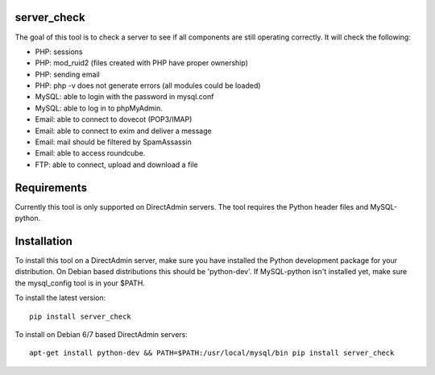 .. image:: https://travis-ci.org/exonet/server-check.svg
  :target: https://travis-ci.org/exonet/server-check
     :alt: Build Status

.. image:: https://coveralls.io/repos/exonet/server-check/badge.svg?branch=master&service=github
  :target: https://coveralls.io/github/exonet/server-check?branch=master


server_check
-------------

The goal of this tool is to check a server to see if all components are still operating correctly.
It will check the following:

* PHP: sessions
* PHP: mod_ruid2 (files created with PHP have proper ownership)
* PHP: sending email
* PHP: php -v does not generate errors (all modules could be loaded)
* MySQL: able to login with the password in mysql.conf
* MySQL: able to log in to phpMyAdmin.
* Email: able to connect to dovecot (POP3/IMAP)
* Email: able to connect to exim and deliver a message
* Email: mail should be filtered by SpamAssassin
* Email: able to access roundcube.
* FTP: able to connect, upload and download a file

Requirements
------------
Currently this tool is only supported on DirectAdmin servers.
The tool requires the Python header files and MySQL-python.

Installation
------------
To install this tool on a DirectAdmin server, make sure you have installed the Python development
package for your distribution. On Debian based distributions this should be 'python-dev'.
If MySQL-python isn't installed yet, make sure the mysql_config tool is in your $PATH.

To install the latest version::

 pip install server_check

To install on Debian 6/7 based DirectAdmin servers::

 apt-get install python-dev && PATH=$PATH:/usr/local/mysql/bin pip install server_check
